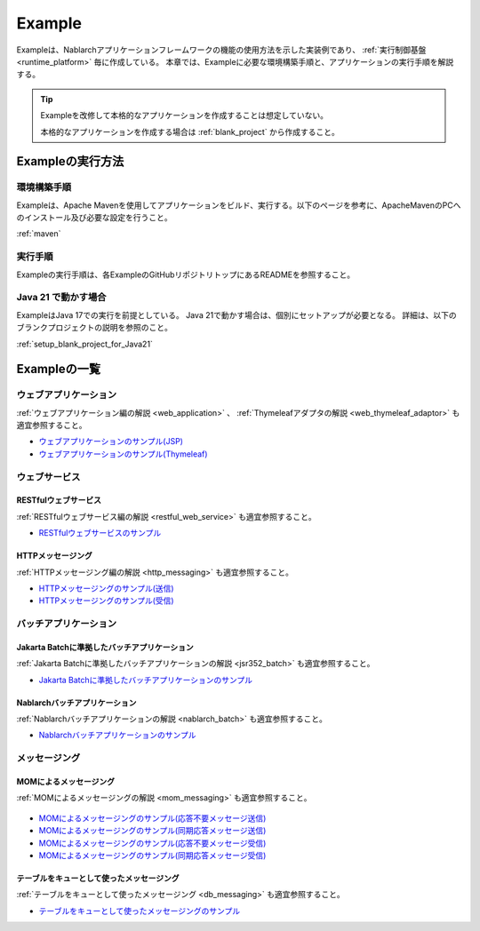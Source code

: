 .. _`example_application`:

=======
Example
=======

Exampleは、Nablarchアプリケーションフレームワークの機能の使用方法を示した実装例であり、 :ref:`実行制御基盤 <runtime_platform>` 毎に作成している。
本章では、Exampleに必要な環境構築手順と、アプリケーションの実行手順を解説する。

.. tip::
 Exampleを改修して本格的なアプリケーションを作成することは想定していない。
 
 本格的なアプリケーションを作成する場合は :ref:`blank_project` から作成すること。


Exampleの実行方法
=================

環境構築手順
------------

Exampleは、Apache Mavenを使用してアプリケーションをビルド、実行する。以下のページを参考に、ApacheMavenのPCへのインストール及び必要な設定を行うこと。

:ref:`maven`

実行手順
--------

Exampleの実行手順は、各ExampleのGitHubリポジトリトップにあるREADMEを参照すること。

Java 21 で動かす場合
----------------------------

ExampleはJava 17での実行を前提としている。
Java 21で動かす場合は、個別にセットアップが必要となる。
詳細は、以下のブランクプロジェクトの説明を参照のこと。

:ref:`setup_blank_project_for_Java21`

Exampleの一覧
=============

ウェブアプリケーション
----------------------

:ref:`ウェブアプリケーション編の解説 <web_application>` 、 :ref:`Thymeleafアダプタの解説 <web_thymeleaf_adaptor>` も適宜参照すること。

- `ウェブアプリケーションのサンプル(JSP) <https://github.com/nablarch/nablarch-example-web>`_
- `ウェブアプリケーションのサンプル(Thymeleaf) <https://github.com/nablarch/nablarch-example-thymeleaf-web>`_


ウェブサービス
--------------

RESTfulウェブサービス
~~~~~~~~~~~~~~~~~~~~~

:ref:`RESTfulウェブサービス編の解説 <restful_web_service>` も適宜参照すること。
     

- `RESTfulウェブサービスのサンプル <https://github.com/nablarch/nablarch-example-rest>`_

HTTPメッセージング
~~~~~~~~~~~~~~~~~~

:ref:`HTTPメッセージング編の解説 <http_messaging>` も適宜参照すること。

- `HTTPメッセージングのサンプル(送信) <https://github.com/nablarch/nablarch-example-http-messaging-send>`_
- `HTTPメッセージングのサンプル(受信) <https://github.com/nablarch/nablarch-example-http-messaging>`_


バッチアプリケーション
----------------------
  
Jakarta Batchに準拠したバッチアプリケーション
~~~~~~~~~~~~~~~~~~~~~~~~~~~~~~~~~~~~~~~~~~~~~

:ref:`Jakarta Batchに準拠したバッチアプリケーションの解説 <jsr352_batch>` も適宜参照すること。

- `Jakarta Batchに準拠したバッチアプリケーションのサンプル <https://github.com/nablarch/nablarch-example-batch-ee>`_

Nablarchバッチアプリケーション
~~~~~~~~~~~~~~~~~~~~~~~~~~~~~~

:ref:`Nablarchバッチアプリケーションの解説 <nablarch_batch>` も適宜参照すること。

- `Nablarchバッチアプリケーションのサンプル <https://github.com/nablarch/nablarch-example-batch>`_


メッセージング
--------------

MOMによるメッセージング
~~~~~~~~~~~~~~~~~~~~~~~

:ref:`MOMによるメッセージングの解説 <mom_messaging>` も適宜参照すること。

  .. _`example_application-mom_system_messaging-async_message_send`:

- `MOMによるメッセージングのサンプル(応答不要メッセージ送信) <https://github.com/nablarch/nablarch-example-mom-delayed-send>`_

  .. _`example_application-mom_system_messaging-sync_message_send`:

- `MOMによるメッセージングのサンプル(同期応答メッセージ送信) <https://github.com/nablarch/nablarch-example-mom-sync-send-batch>`_

  .. _`example_application-mom_system_messaging-async_message_receive`:

- `MOMによるメッセージングのサンプル(応答不要メッセージ受信) <https://github.com/nablarch/nablarch-example-mom-delayed-receive>`_

  .. _`example_application-mom_system_messaging-sync_message_receive`:

- `MOMによるメッセージングのサンプル(同期応答メッセージ受信) <https://github.com/nablarch/nablarch-example-mom-sync-receive>`_

テーブルをキューとして使ったメッセージング
~~~~~~~~~~~~~~~~~~~~~~~~~~~~~~~~~~~~~~~~~~

:ref:`テーブルをキューとして使ったメッセージング <db_messaging>` も適宜参照すること。

- `テーブルをキューとして使ったメッセージングのサンプル <https://github.com/nablarch/nablarch-example-db-queue>`_
